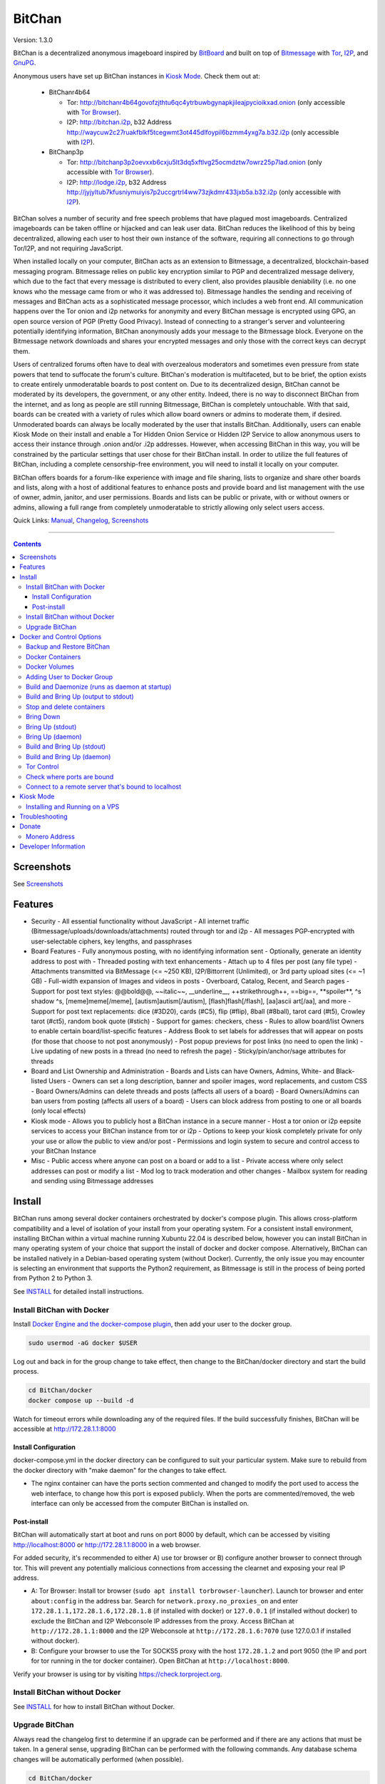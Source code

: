 =======
BitChan
=======

Version: 1.3.0

BitChan is a decentralized anonymous imageboard inspired by `BitBoard <https://github.com/michrob/bitboard>`__ and built on top of `Bitmessage <https://bitmessage.org>`__ with `Tor <https://www.torproject.org>`__, `I2P <https://i2pd.website>`__, and `GnuPG <https://gnupg.org>`__.

Anonymous users have set up BitChan instances in `Kiosk Mode <MANUAL.md#kiosk-mode>`__. Check them out at:

 - BitChanr4b64

   - Tor: http://bitchanr4b64govofzjthtu6qc4ytrbuwbgynapkjileajpycioikxad.onion (only accessible with `Tor Browser <https://www.torproject.org>`__).
   - I2P: http://bitchan.i2p, b32 Address http://waycuw2c27ruakfblkf5tcegwmt3ot445dlfoypil6bzmm4yxg7a.b32.i2p (only accessible with `I2P <https://geti2p.net>`__).

 - BitChanp3p

   - Tor: http://bitchanp3p2oevxxb6cxju5lt3dq5xftlvg25ocmdztw7owrz25p7lad.onion (only accessible with `Tor Browser <https://www.torproject.org>`__).
   - I2P: http://lodge.i2p, b32 Address http://jyjyltub7kfusniymuiyis7p2uccgrtrl4ww73zjkdmr433jxb5a.b32.i2p (only accessible with `I2P <https://geti2p.net>`__).

BitChan solves a number of security and free speech problems that have plagued most imageboards. Centralized imageboards can be taken offline or hijacked and can leak user data. BitChan reduces the likelihood of this by being decentralized, allowing each user to host their own instance of the software, requiring all connections to go through Tor/I2P, and not requiring JavaScript.

When installed locally on your computer, BitChan acts as an extension to Bitmessage, a decentralized, blockchain-based messaging program. Bitmessage relies on public key encryption similar to PGP and decentralized message delivery, which due to the fact that every message is distributed to every client, also provides plausible deniability (i.e. no one knows who the message came from or who it was addressed to). Bitmessage handles the sending and receiving of messages and BitChan acts as a sophisticated message processor, which includes a web front end. All communication happens over the Tor onion and i2p networks for anonymity and every BitChan message is encrypted using GPG, an open source version of PGP (Pretty Good Privacy). Instead of connecting to a stranger's server and volunteering potentially identifying information, BitChan anonymously adds your message to the Bitmessage block. Everyone on the Bitmessage network downloads and shares your encrypted messages and only those with the correct keys can decrypt them.

Users of centralized forums often have to deal with overzealous moderators and sometimes even pressure from state powers that tend to suffocate the forum's culture. BitChan's moderation is multifaceted, but to be brief, the option exists to create entirely unmoderatable boards to post content on. Due to its decentralized design, BitChan cannot be moderated by its developers, the government, or any other entity. Indeed, there is no way to disconnect BitChan from the internet, and as long as people are still running Bitmessage, BitChan is completely untouchable. With that said, boards can be created with a variety of rules which allow board owners or admins to moderate them, if desired. Unmoderated boards can always be locally moderated by the user that installs BitChan. Additionally, users can enable Kiosk Mode on their install and enable a Tor Hidden Onion Service or Hidden I2P Service to allow anonymous users to access their instance through .onion and/or .i2p addresses. However, when accessing BitChan in this way, you will be constrained by the particular settings that user chose for their BitChan install. In order to utilize the full features of BitChan, including a complete censorship-free environment, you will need to install it locally on your computer.

BitChan offers boards for a forum-like experience with image and file sharing, lists to organize and share other boards and lists, along with a host of additional features to enhance posts and provide board and list management with the use of owner, admin, janitor, and user permissions. Boards and lists can be public or private, with or without owners or admins, allowing a full range from completely unmoderatable to strictly allowing only select users access.

Quick Links: `Manual <MANUAL.md>`__, `Changelog <CHANGELOG.md>`__, `Screenshots <SCREENSHOTS.md>`__

--------------

.. contents::
   :depth: 4
..

Screenshots
===========

See `Screenshots <SCREENSHOTS.md>`__

Features
========

- Security
  - All essential functionality without JavaScript
  - All internet traffic (Bitmessage/uploads/downloads/attachments) routed through tor and i2p
  - All messages PGP-encrypted with user-selectable ciphers, key lengths, and passphrases

- Board Features
  - Fully anonymous posting, with no identifying information sent
  - Optionally, generate an identity address to post with
  - Threaded posting with text enhancements
  - Attach up to 4 files per post (any file type)
  - Attachments transmitted via BitMessage (<= ~250 KB), I2P/Bittorrent (Unlimited), or 3rd party upload sites (<= ~1 GB)
  - Full-width expansion of Images and videos in posts
  - Overboard, Catalog, Recent, and Search pages
  - Support for post text styles: @@bold@@, \~\~italic\~\~, \_\_underline\_\_, ++strikethrough++, ==big==, \*\*spoiler\*\*, ^s shadow ^s, [meme]meme[/meme], [autism]autism[/autism], [flash]flash[/flash], [aa]ascii art[/aa], and more
  - Support for post text replacements: dice (#3D20), cards (#C5), flip (#flip), 8ball (#8ball), tarot card (#t5), Crowley tarot (#ct5), random book quote (#stich)
  - Support for games: checkers, chess
  - Rules to allow board/list Owners to enable certain board/list-specific features
  - Address Book to set labels for addresses that will appear on posts (for those that choose to not post anonymously)
  - Post popup previews for post links (no need to open the link)
  - Live updating of new posts in a thread (no need to refresh the page)
  - Sticky/pin/anchor/sage attributes for threads

- Board and List Ownership and Administration
  - Boards and Lists can have Owners, Admins, White- and Black-listed Users
  - Owners can set a long description, banner and spoiler images, word replacements, and custom CSS
  - Board Owners/Admins can delete threads and posts (affects all users of a board)
  - Board Owners/Admins can ban users from posting (affects all users of a board)
  - Users can block address from posting to one or all boards (only local effects)

- Kiosk mode
  - Allows you to publicly host a BitChan instance in a secure manner
  - Host a tor onion or i2p eepsite services to access your BitChan instance from tor or i2p
  - Options to keep your kiosk completely private for only your use or allow the public to view and/or post
  - Permissions and login system to secure and control access to your BitChan Instance

- Misc
  - Public access where anyone can post on a board or add to a list
  - Private access where only select addresses can post or modify a list
  - Mod log to track moderation and other changes
  - Mailbox system for reading and sending using Bitmessage addresses

Install
=======

BitChan runs among several docker containers orchestrated by docker's compose plugin. This allows cross-platform compatibility and a level of isolation of your install from your operating system. For a consistent install environment, installing BitChan within a virtual machine running Xubuntu 22.04 is described below, however you can install BitChan in many operating system of your choice that support the install of docker and docker compose. Alternatively, BitChan can be installed natively in a Debian-based operating system (without Docker). Currently, the only issue you may encounter is selecting an environment that supports the Python2 requirement, as Bitmessage is still in the process of being ported from Python 2 to Python 3.

See `INSTALL <INSTALL.md>`__ for detailed install instructions.

Install BitChan with Docker
---------------------------

Install `Docker Engine and the docker-compose plugin <https://docs.docker.com/engine/install/>`__, then add your user to the docker group.

.. code::

    sudo usermod -aG docker $USER


Log out and back in for the group change to take effect, then change to the BitChan/docker directory and start the build process.

.. code::

    cd BitChan/docker
    docker compose up --build -d


Watch for timeout errors while downloading any of the required files. If the build successfully finishes, BitChan will be accessible at http://172.28.1.1:8000

Install Configuration
~~~~~~~~~~~~~~~~~~~~~

docker-compose.yml in the docker directory can be configured to suit your particular system. Make sure to rebuild from the docker directory with "make daemon" for the changes to take effect.

- The nginx container can have the ports section commented and changed to modify the port used to access the web interface, to change how this port is exposed publicly. When the ports are commented/removed, the web interface can only be accessed from the computer BitChan is installed on.

Post-install
~~~~~~~~~~~~

BitChan will automatically start at boot and runs on port 8000 by default, which can be accessed by visiting http://localhost:8000 or http://172.28.1.1:8000 in a web browser.

For added security, it's recommended to either A) use tor browser or B) configure another browser to connect through tor. This will prevent any potentially malicious connections from accessing the clearnet and exposing your real IP address.

- A: Tor Browser: Install tor browser (``sudo apt install torbrowser-launcher``). Launch tor browser and enter ``about:config`` in the address bar. Search for ``network.proxy.no_proxies_on`` and enter ``172.28.1.1,172.28.1.6,172.28.1.8`` (if installed with docker) or ``127.0.0.1`` (if installed without docker) to exclude the BitChan and I2P Webconsole IP addresses from the proxy. Access BitChan at ``http://172.28.1.1:8000`` and the I2P Webconsole at ``http://172.28.1.6:7070`` (use 127.0.0.1 if installed without docker).

- B: Configure your browser to use the Tor SOCKS5 proxy with the host ``172.28.1.2`` and port 9050 (the IP and port for tor running in the tor docker container). Open BitChan at ``http://localhost:8000``.

Verify your browser is using tor by visiting `https://check.torproject.org <https://check.torproject.org>`__.

Install BitChan without Docker
------------------------------

See `INSTALL <INSTALL.md#install-bitchan-without-docker>`__  for how to install BitChan without Docker.

Upgrade BitChan
---------------

Always read the changelog first to determine if an upgrade can be performed and if there are any actions that must be taken. In a general sense, upgrading BitChan can be performed with the following commands. Any database schema changes will be automatically performed (when possible).

.. code::

    cd BitChan/docker
    sudo docker compose down
    git pull
    sudo make daemon


Docker and Control Options
==========================

Backup and Restore BitChan
--------------------------

You can save the settings and data of BitChan and restore it on another machine using a simple file archive. This will preserve everything exactly as it was at the time of archival, including boards, lists, threads, messages, attachments, address book, identities, etc., as well as bitmessage, tor, i2p, and qbittorrent. Stop BitChan running, then execute the following commands. If you are currently running a build of BitChan on the machine you want to restore to, you must first delete the /usr/local/bitchan-docker directory to remove the data from the current install before restoring the data you've backed up. If you used the non-docker install method, you should back up the /usr/local/bitchan directory.

Stop BitChan from running:

.. code::

    cd BitChan/docker
    sudo docker compose down


Create the backup archive:

.. code::

    sudo tar -cvf /bitchan_backup.tar /usr/local/bitchan-docker


Transfer the backup on the second computer, then extract:

.. code::

    sudo tar -xvf /bitchan_backup.tar -C /


Clone and build BitChan on the second computer:

.. code::

    git clone https://github.com/813492291816/BitChan
    cd BitChan/docker
    sudo make daemon


Docker Containers
-----------------

- bitchan_nginx container (BitChan Web User Interface)

  - IP: 172.28.1.1
  - HTTP Port: 8000 - http://172.28.1.1:8000

- bitchan_tor container

  - IP: 172.28.1.2
  - HTTP Proxy Port: 9050
  - Control Port: 9051
  - Local storage: /usr/local/bitchan-docker/tor

- bitchan_i2p container

  - IP: 172.28.1.6
  - HTTP Proxy Port: 4444
  - Webconsole Port: 7070 - http://172.28.1.6:7070
  - Local storage: /usr/local/bitchan-docker/i2pd

- bitchan_qbittorrent container

  - IP: 172.28.1.8
  - Webconsole Port: 8080 - http://172.28.1.8:8080
  - The web UI can be used to monitor BitChan I2P torrents as well as add your own I2P torrents. NOTE: The qbittorrent container blocks all connections except to the i2pd container, which only allows i2p torrents to work.
  - Local storage: /usr/local/bitchan-docker/i2p_qb

- bitchan_bitmessage container

  - IP: 172.28.1.3
  - Port: 8445
  - Local storage: /usr/local/bitchan-docker/bitmessage

- bitchan_flask container (frontend)

  - IP: 172.28.1.4

- bitchan_daemon container (backend)

  - IP: 172.28.1.5
  - Local storage: /usr/local/bitchan-docker/bitchan
  - Local storage: /usr/local/bitchan-docker/gnupg

- bitchan_mysql container

  - IP: 172.28.1.7
  - Port: 3306
  - Local storage: /usr/local/bitchan-docker/mysql

Docker Volumes
--------------

- docker_flask_session
- docker_run_vol
- docker_var_lock

Adding User to Docker Group
---------------------------

Add your user to the docker group to run docker as a non-root user.

.. code::

    sudo groupadd docker
    sudo usermod -aG docker $USER


Log out and back in for the group addition to take effect.

Make sure you're in the BitChan/docker directory when executing the ``make`` or ``docker compose`` commands.

Build and Daemonize (runs as daemon at startup)
-----------------------------------------------

``make daemon``

Build and Bring Up (output to stdout)
-------------------------------------

``make build``

Stop and delete containers
--------------------------

``make clean``

Bring Down
----------

``docker compose down``

Bring Up (stdout)
-----------------

``docker compose up``

Bring Up (daemon)
-----------------

``docker compose up -d``

Build and Bring Up (stdout)
---------------------------

Note: same as ``make build`` command

``docker compose up --build``

Build and Bring Up (daemon)
---------------------------

Note: same as ``make daemon`` command

``docker compose up --build -d``

Tor Control
-----------

To use nyx to connect to the control port of the containerized tor, run the following from a linux terminal on the system running the docker containers.

.. code::

    sudo apt install nyx
    nyx -i 172.28.1.2:9051


Enter the password saved to /usr/local/bitchan-docker/tor/torpass

Check where ports are bound
---------------------------

.. code::

    sudo netstat -tunlp && sudo lsof -nP -iTCP -sTCP:LISTEN


Connect to a remote server that's bound to localhost
----------------------------------------------------

When a server is bound to localhost, that server can only be connected to from the computer hosting the server (from localhost).

.. code::

    ssh -L local_port:local_address:remote_port user@server.com


For example, if your remote IP address is 123.4.5.6, to connect to the remote i2pd webconsole at port 7070, execute the command:

.. code::

    ssh -L 7777:localhost:7070 user@123.4.5.6


This will send any connection to port 7777 on your local machine over SSH to port 7070 on the remote machine.

After establishing the tunnel, open a web browser to http://localhost:7070.

Kiosk Mode
==========

Installing and running BitChan on a tor or i2p hidden network is very easy and allows BitChan to be publicly accessible. However, as with all public systems, security is a significant concern. Therefore, a Kiosk Mode has been created that institutes a login and permission system to allow administration as well as anonymous but secure usage, including posting, among other features. See the `Kiosk Mode <MANUAL.md#kiosk-mode>`__, `Tor Hidden Onion Service <MANUAL.md#tor-hidden-onion-service>`__, and `Hidden I2P Service (eepsite) <MANUAL.md#hidden-i2p-service-eepsite>`__ sections of the manual for more information.

Installing and Running on a VPS
-------------------------------

Securely log in to the VPS, changing "1.2.3.4" to the VPS IP address and "user" to your user:

.. code::

    torsocks ssh user@1.2.3.4


Then follow the [Docker Install Instructions](#install-bitChan-with-docker).

Before building, if you are going to have this install publicly accessible on the internet, you may want to enable kiosk mode and add an admin user. This can be done by creating an Admin user, then enabling Kiosk Mode, from the configuration menu of the UI. This will require logging in with the Admin password to make changes to the system.

After building and once running, go to http://1.2.3.4:8000 to access the system and check if your password works to log in. If you want to prevent access via the IP address, you will need to first enable a tor hidden onion service or hidden i2p service, then disable the port 8000 for HTTP access in the docker-compose.yaml and rebuild. Alternatively, you can block external access to port 8080 and set up a VPN to access the server remotely. First, enable the tor hidden onion service or hidden i2p service from the Configuration page. After a minute, verify you can connect to the onion and/or i2p addresses listed on the configuration page with tor browser (or eepsite found on the i2p webconsole with a browser configured to use an i2p proxy). Last, disable HTTP access, by editing BitChan/docker/docker-componse.yaml and commenting out the nginx port 8000 in order to disable exposing port 8000.

.. code::

    ports:
      - "8000:8000"


To:

.. code::

    # ports:
    #   - "8000:8000"


Save, then rebuild BitChan:

.. code::

    cd BitChan/docker
    make daemon


Once rebuilt, you should only be able to access BitChan from the hidden onion or i2p addresses. If you want to use a custom onion address, you can generate a v3 onion address and provide the credentials in a zip file. This will allow you to host BitChan on both a randomly-created onion address and a custom vanity address. The random address can be kept private and used for maintenance/testing/administration and the custom address can be given out publicly for users to use the system. The same can be done with i2p by registering a shortened i2p address with a number of i2p registry sites, such as the http://reg.i2p registry service. If you ever need to temporarily disable access to the system, you can disable the custom tor address and keep the random address enabled, and bring down the i2pd docker container, to restrict access to only the random tor address.

Troubleshooting
===============

TODO


Donate
======

Monero Address
--------------

49KE6mo43c6DLuszW48ZkYG8x6KcxjhscY5KzsNLTqLk8Vw2gBaTnoggxfYLJnQ95zNuDpfFESYSFZoucYq5vWAjNrqHbhX

Developer Information
=====================

BitChan GitHub Repository: `github.com/813492291816/BitChan <https://github.com/813492291816/BitChan>`__

Bitmessage Mail: address ``BM-2cWyqGJHrwCPLtaRvs3f67xsnj8NmPvRWZ``

Bitmessage Chan: passphrase "bitchan" without quotes, verify the address is ``BM-2cT6NKM8PZvgkdd8JZ3Z9r9u2sb3jbkCAf``

E-Mail: `BitChan@mailchuck.com <mailto:bitchan@mailchuck.com>`__

*Note: This email can only receive messages. Use Bitmessage for 2-way communication.*

PGP Public Key: `E90B33C4C0E73AF537F2C2E9B14DF20410E5A5BC <https://keys.openpgp.org/vks/v1/by-fingerprint/E90B33C4C0E73AF537F2C2E9B14DF20410E5A5BC>`__
